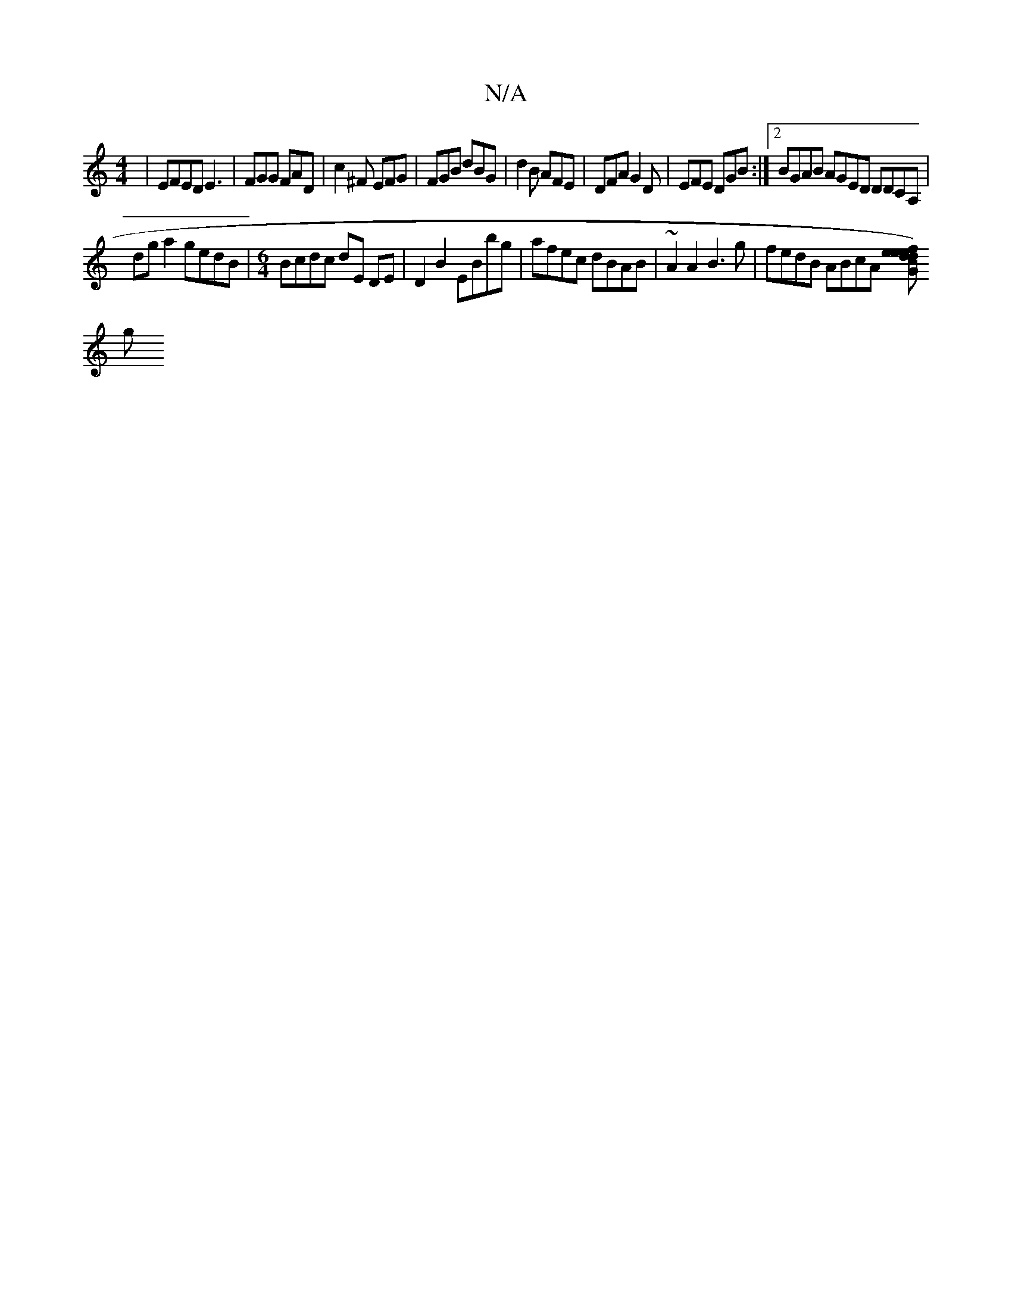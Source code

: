 X:1
T:N/A
M:4/4
R:N/A
K:Cmajor
| EFED E3 | FGG FAD | c2^F EFG | FGB dBG | d2B AFE | DFA G2D | EFE DGB :|2 BGAB AGED DDCA, |
dga2 gedB |[M:6/4] Bcdc dE DE | D2 B2 EBbg | afec dBAB | ~A2 A2 B3 g | fedB ABcA [fde)e |"G"slidevf, ond’
g
